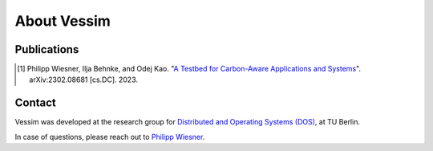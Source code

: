 ============
About Vessim
============

Publications
============

.. [#vessim] Philipp Wiesner, Ilja Behnke, and Odej Kao. "`A Testbed for Carbon-Aware Applications and Systems <https://arxiv.org/pdf/2306.09774.pdf>`_". arXiv:2302.08681 [cs.DC]. 2023.

Contact
=======

Vessim was developed at the research group for `Distributed and Operating Systems (DOS) <https://www.dos.tu-berlin.de>`_, at TU Berlin.

In case of questions, please reach out to `Philipp Wiesner <https://www.dos.tu-berlin.de/menue/people/wiesner_philipp/>`_.